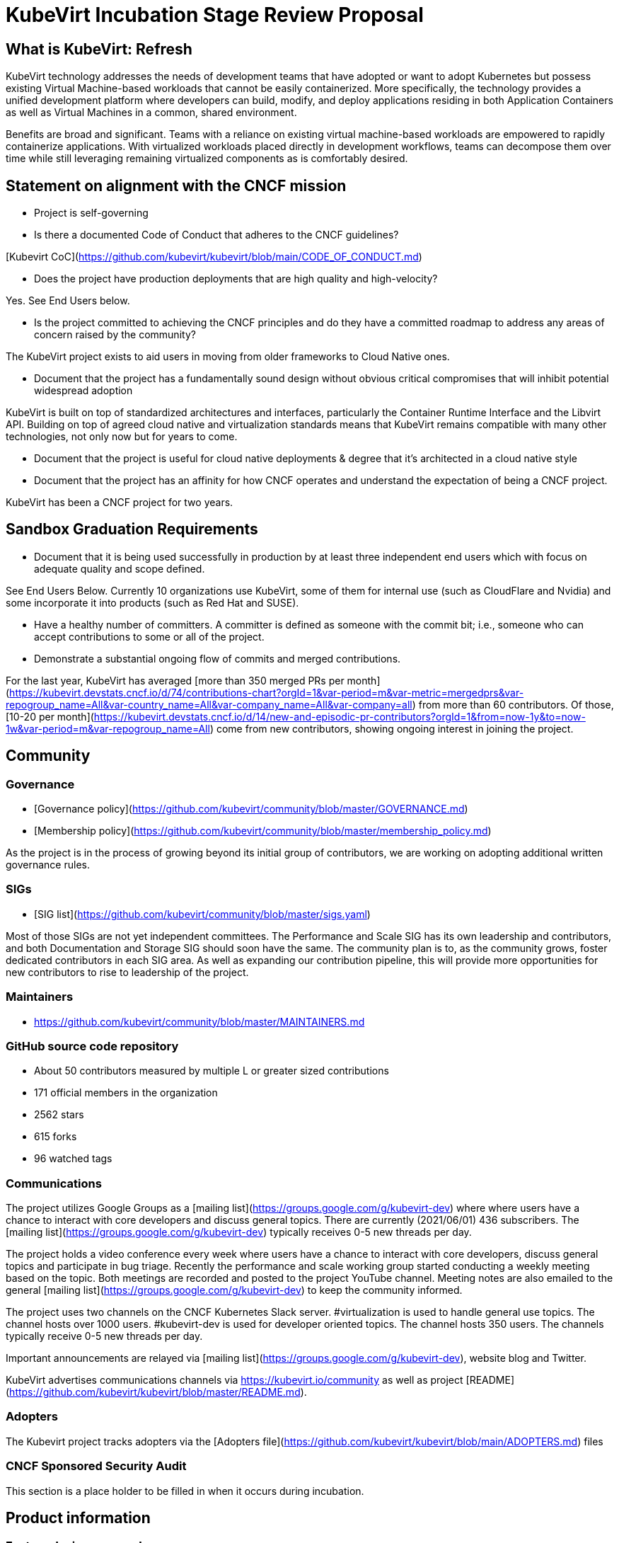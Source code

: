 # KubeVirt Incubation Stage Review Proposal

## What is KubeVirt: Refresh

KubeVirt technology addresses the needs of development teams that have adopted or want to adopt Kubernetes but possess existing Virtual Machine-based workloads that cannot be easily containerized. More specifically, the technology provides a unified development platform where developers can build, modify, and deploy applications residing in both Application Containers as well as Virtual Machines in a common, shared environment.

Benefits are broad and significant. Teams with a reliance on existing virtual machine-based workloads are empowered to rapidly containerize applications. With virtualized workloads placed directly in development workflows, teams can decompose them over time while still leveraging remaining virtualized components as is comfortably desired.

## Statement on alignment with the CNCF mission

* Project is self-governing

* Is there a documented Code of Conduct that adheres to the CNCF guidelines?

[Kubevirt CoC](https://github.com/kubevirt/kubevirt/blob/main/CODE_OF_CONDUCT.md)

* Does the project have production deployments that are high quality and high-velocity?

Yes. See End Users below.

* Is the project committed to achieving the CNCF principles and do they have a committed roadmap to address any areas of concern raised by the community?

The KubeVirt project exists to aid users in moving from older frameworks to Cloud Native ones.

* Document that the project has a fundamentally sound design without obvious critical compromises that will inhibit potential widespread adoption

KubeVirt is built on top of standardized architectures and interfaces, particularly the Container Runtime Interface and the Libvirt API. Building on top of agreed cloud native and virtualization standards means that KubeVirt remains compatible with many other technologies, not only now but for years to come.

* Document that the project is useful for cloud native deployments & degree that it’s architected in a cloud native style

* Document that the project has an affinity for how CNCF operates and understand the expectation of being a CNCF project.

KubeVirt has been a CNCF project for two years.

## Sandbox Graduation Requirements

* Document that it is being used successfully in production by at least three independent end users which with focus on adequate quality and scope defined.

See End Users Below. Currently 10 organizations use KubeVirt, some of them for internal use (such as CloudFlare and Nvidia) and some incorporate it into products (such as Red Hat and SUSE).

* Have a healthy number of committers. A committer is defined as someone with the commit bit; i.e., someone who can accept contributions to some or all of the project.

* Demonstrate a substantial ongoing flow of commits and merged contributions.

For the last year, KubeVirt has averaged [more than 350 merged PRs per month](https://kubevirt.devstats.cncf.io/d/74/contributions-chart?orgId=1&var-period=m&var-metric=mergedprs&var-repogroup_name=All&var-country_name=All&var-company_name=All&var-company=all) from more than 60 contributors. Of those, [10-20 per month](https://kubevirt.devstats.cncf.io/d/14/new-and-episodic-pr-contributors?orgId=1&from=now-1y&to=now-1w&var-period=m&var-repogroup_name=All) come from new contributors, showing ongoing interest in joining the project.

## Community

### Governance

* [Governance policy](https://github.com/kubevirt/community/blob/master/GOVERNANCE.md)
* [Membership policy](https://github.com/kubevirt/community/blob/master/membership_policy.md)

As the project is in the process of growing beyond its initial group of contributors, we are working on adopting additional written governance rules.

### SIGs

* [SIG list](https://github.com/kubevirt/community/blob/master/sigs.yaml)

Most of those SIGs are not yet independent committees. The Performance and Scale SIG has its own leadership and contributors, and both Documentation and Storage SIG should soon have the same. The community plan is to, as the community grows, foster dedicated contributors in each SIG area. As well as expanding our contribution pipeline, this will provide more opportunities for new contributors to rise to leadership of the project.

### Maintainers

* https://github.com/kubevirt/community/blob/master/MAINTAINERS.md

### GitHub source code repository

* About 50 contributors measured by multiple L or greater sized contributions
* 171 official members in the organization
* 2562 stars
* 615 forks
* 96 watched tags

### Communications
The project utilizes Google Groups as a [mailing list](https://groups.google.com/g/kubevirt-dev) where where users have a chance to interact with core developers and discuss general topics. There are currently (2021/06/01) 436 subscribers.  The [mailing list](https://groups.google.com/g/kubevirt-dev) typically receives 0-5 new threads per day.

The project holds a video conference every week where users have a chance to interact with core developers, discuss general topics and participate in bug triage. Recently the performance and scale working group started conducting a weekly meeting based on the topic. Both meetings are recorded and posted to the project YouTube channel. Meeting notes are also emailed to the general [mailing list](https://groups.google.com/g/kubevirt-dev) to keep the community informed.

The project uses two channels on the CNCF Kubernetes Slack server. #virtualization is used to handle general use topics. The channel hosts over 1000 users. #kubevirt-dev is used for developer oriented topics. The channel hosts 350 users. The channels typically receive 0-5 new threads per day.

Important announcements are relayed via [mailing list](https://groups.google.com/g/kubevirt-dev), website blog and Twitter.

KubeVirt advertises communications channels via https://kubevirt.io/community as well as project [README](https://github.com/kubevirt/kubevirt/blob/master/README.md).

### Adopters

The Kubevirt project tracks adopters via the [Adopters file](https://github.com/kubevirt/kubevirt/blob/main/ADOPTERS.md) files

### CNCF Sponsored Security Audit
This section is a place holder to be filled in when it occurs during incubation.

## Product information

### Feature design proposals
Design proposals to allow community members to gain feedback on their designs from the repo approvers before the community member commits to executing on the design. By going through the design process, developers gain a have a high level of confidence that their designs are viable and will be accepted.

* [design-proposals](https://github.com/kubevirt/community/tree/master/design-proposals)

### Release cadence

Kubevirt has an established and documented release process and cadence

* [Release process](https://github.com/kubevirt/kubevirt/blob/main/docs/release.md)
* [Release cadence](https://github.com/kubevirt/kubevirt/blob/main/docs/release.md#cadence-and-timeline)

### Delivered features

* [DONE] GA v1 API for core KubeVirt APIs
 * API v1 features need to rely on GA’ed Kubernetes entities, fully fledged (incl e.g. explain, validation)
 * An OpenAPI definition as the only source of truth for KubeVirt’s API
 * https://github.com/kubevirt/kubevirt/pull/3349
* [DONE] Zero downtime live updates
* [DONE] Stabilize bridge network binding
* [DONE] Disk hotplug
* [DONE] IPv6 support
* [DONE] Device passthrough support
* [DONE] Numa topology support
* [DONE] Memory metrics gathering support
* [DONE] Affinity / Anti-Affinity rules
* [DONE] Live-Migration support
* [DONE] Offline disk snapshots
* [DONE] SRIOV support
* [DONE] Dynamic SSH Key Injection
* [DONE] Multus support for multiple network interfaces attached to Virtual Machines
* [DONE] Dedicated prow deployment for CI functional tests and automation

### Future Roadmap

* [WIP] Non-root VMI Pods
* [WIP] Establish predictable community release and support patterns
* [WIP] Define a deprecation policy
* [WIP] Review and Revise User Guide
* [WIP] Templating mechanism for VMs
* [WIP] Monitoring and metrics standardization
* [WIP] Online Snapshots
* [WIP] CPU NUMA topology support
* [WIP] SSH proxy ingress support

Work is in progress to convert items into publicly advertised [GitHub Milestones](future roadmap is being mapped out at https://github.com/kubevirt/kubevirt/milestones)

## Incubation Stage Requirements

The KubeVirt project maintainers propose that KubeVirt move to Incubation based on:

* Use in production by 3 significant end users
* A healthy number of committers and a growing committer base in addition, to a healthy online community.
* Demonstrating a substantial ongoing flow of commits and merged contributions that focused on delivering a defined project roadmap and integrations.
* A clear versioning scheme with dev and stable releases.
